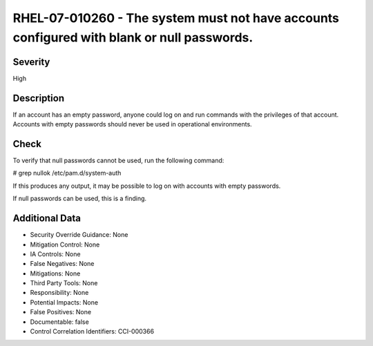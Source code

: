 
RHEL-07-010260 - The system must not have accounts configured with blank or null passwords.
-------------------------------------------------------------------------------------------

Severity
~~~~~~~~

High

Description
~~~~~~~~~~~

If an account has an empty password, anyone could log on and run commands with the privileges of that account. Accounts with empty passwords should never be used in operational environments.

Check
~~~~~

To verify that null passwords cannot be used, run the following command: 

# grep nullok /etc/pam.d/system-auth

If this produces any output, it may be possible to log on with accounts with empty passwords.

If null passwords can be used, this is a finding.

Additional Data
~~~~~~~~~~~~~~~


* Security Override Guidance: None

* Mitigation Control: None

* IA Controls: None

* False Negatives: None

* Mitigations: None

* Third Party Tools: None

* Responsibility: None

* Potential Impacts: None

* False Positives: None

* Documentable: false

* Control Correlation Identifiers: CCI-000366